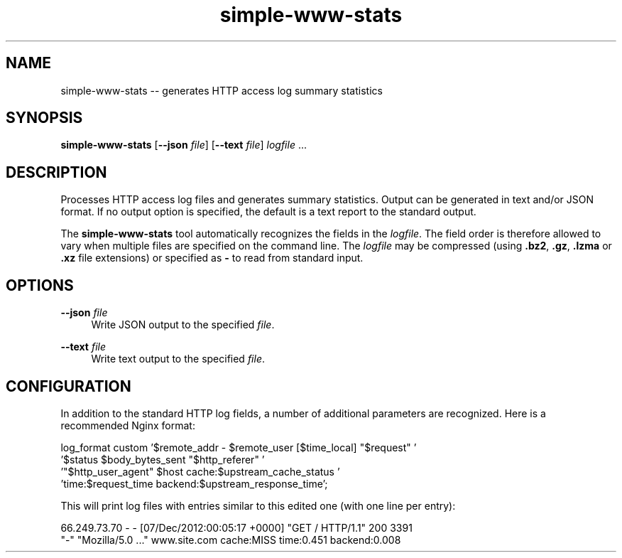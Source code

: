 .TH "simple-www-stats" "1" "Simple-Admin 1.1" "" "Simple-Admin 1.1"
.\" -----------------------------------------------------------------
.\" * disable hyphenation
.nh
.\" * disable justification (adjust text to left margin only)
.ad l
.\" -----------------------------------------------------------------
.SH "NAME"
simple-www-stats -- generates HTTP access log summary statistics
.SH "SYNOPSIS"
.sp
.nf
\fBsimple-www-stats\fR [\fB--json \fIfile\fR] [\fB--text \fIfile\fR] \fIlogfile\fR ...
.fi
.sp
.SH "DESCRIPTION"
.sp
Processes HTTP access log files and generates summary statistics. Output can
be generated in text and/or JSON format. If no output option is specified, the
default is a text report to the standard output.

The \fBsimple-www-stats\fR tool automatically recognizes the fields in the
\fIlogfile\fR. The field order is therefore allowed to vary when multiple files
are specified on the command line. The \fIlogfile\fR may be compressed (using
\fB.bz2\fR, \fB.gz\fR, \fB.lzma\fR or \fB.xz\fR file extensions) or specified
as \fB-\fR to read from standard input.
.sp
.SH "OPTIONS"
.sp
\fB--json \fIfile\fR
.RS 4
Write JSON output to the specified \fIfile\fR.
.RE

\fB--text \fIfile\fR
.RS 4
Write text output to the specified \fIfile\fR.
.RE
.sp
.SH "CONFIGURATION"
.sp
In addition to the standard HTTP log fields, a number of additional parameters
are recognized. Here is a recommended Nginx format:

.nf
    log_format custom '$remote_addr - $remote_user [$time_local] "$request" '
                      '$status $body_bytes_sent "$http_referer" '
                      '"$http_user_agent" $host cache:$upstream_cache_status '
                      'time:$request_time backend:$upstream_response_time';
.fi

This will print log files with entries similar to this edited one (with one
line per entry):

.nf
    66.249.73.70 - - [07/Dec/2012:00:05:17 +0000] "GET / HTTP/1.1" 200 3391
    "-" "Mozilla/5.0 ..." www.site.com cache:MISS time:0.451 backend:0.008
.fi
